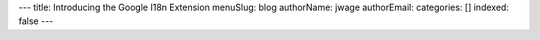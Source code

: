 ---
title: Introducing the Google I18n Extension
menuSlug: blog
authorName: jwage 
authorEmail: 
categories: []
indexed: false
---
